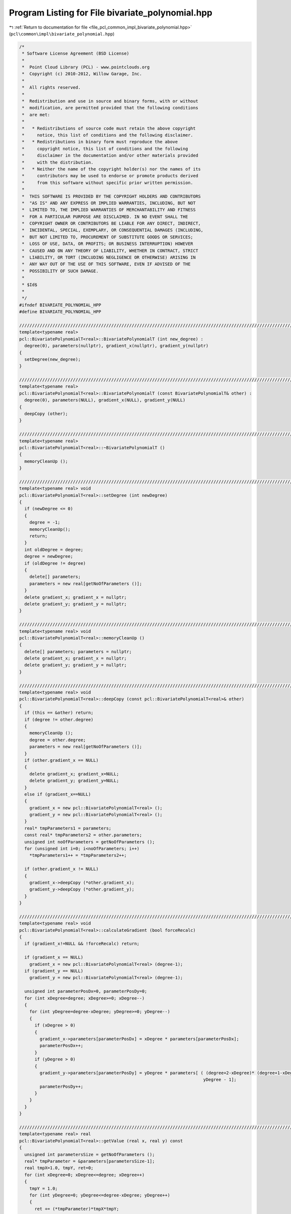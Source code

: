 
.. _program_listing_file_pcl_common_impl_bivariate_polynomial.hpp:

Program Listing for File bivariate_polynomial.hpp
=================================================

|exhale_lsh| :ref:`Return to documentation for file <file_pcl_common_impl_bivariate_polynomial.hpp>` (``pcl\common\impl\bivariate_polynomial.hpp``)

.. |exhale_lsh| unicode:: U+021B0 .. UPWARDS ARROW WITH TIP LEFTWARDS

.. code-block:: cpp

   /*
    * Software License Agreement (BSD License)
    *
    *  Point Cloud Library (PCL) - www.pointclouds.org
    *  Copyright (c) 2010-2012, Willow Garage, Inc.
    *
    *  All rights reserved.
    *
    *  Redistribution and use in source and binary forms, with or without
    *  modification, are permitted provided that the following conditions
    *  are met:
    *
    *   * Redistributions of source code must retain the above copyright
    *     notice, this list of conditions and the following disclaimer.
    *   * Redistributions in binary form must reproduce the above
    *     copyright notice, this list of conditions and the following
    *     disclaimer in the documentation and/or other materials provided
    *     with the distribution.
    *   * Neither the name of the copyright holder(s) nor the names of its
    *     contributors may be used to endorse or promote products derived
    *     from this software without specific prior written permission.
    *
    *  THIS SOFTWARE IS PROVIDED BY THE COPYRIGHT HOLDERS AND CONTRIBUTORS
    *  "AS IS" AND ANY EXPRESS OR IMPLIED WARRANTIES, INCLUDING, BUT NOT
    *  LIMITED TO, THE IMPLIED WARRANTIES OF MERCHANTABILITY AND FITNESS
    *  FOR A PARTICULAR PURPOSE ARE DISCLAIMED. IN NO EVENT SHALL THE
    *  COPYRIGHT OWNER OR CONTRIBUTORS BE LIABLE FOR ANY DIRECT, INDIRECT,
    *  INCIDENTAL, SPECIAL, EXEMPLARY, OR CONSEQUENTIAL DAMAGES (INCLUDING,
    *  BUT NOT LIMITED TO, PROCUREMENT OF SUBSTITUTE GOODS OR SERVICES;
    *  LOSS OF USE, DATA, OR PROFITS; OR BUSINESS INTERRUPTION) HOWEVER
    *  CAUSED AND ON ANY THEORY OF LIABILITY, WHETHER IN CONTRACT, STRICT
    *  LIABILITY, OR TORT (INCLUDING NEGLIGENCE OR OTHERWISE) ARISING IN
    *  ANY WAY OUT OF THE USE OF THIS SOFTWARE, EVEN IF ADVISED OF THE
    *  POSSIBILITY OF SUCH DAMAGE.
    *
    * $Id$
    *
    */
   #ifndef BIVARIATE_POLYNOMIAL_HPP
   #define BIVARIATE_POLYNOMIAL_HPP
   
   ///////////////////////////////////////////////////////////////////////////////////////////////////////////////////
   template<typename real>
   pcl::BivariatePolynomialT<real>::BivariatePolynomialT (int new_degree) :
     degree(0), parameters(nullptr), gradient_x(nullptr), gradient_y(nullptr)
   {
     setDegree(new_degree);
   }
   
   ///////////////////////////////////////////////////////////////////////////////////////////////////////////////////
   template<typename real>
   pcl::BivariatePolynomialT<real>::BivariatePolynomialT (const BivariatePolynomialT& other) :
     degree(0), parameters(NULL), gradient_x(NULL), gradient_y(NULL)
   {
     deepCopy (other);
   }
   
   ///////////////////////////////////////////////////////////////////////////////////////////////////////////////////
   template<typename real>
   pcl::BivariatePolynomialT<real>::~BivariatePolynomialT ()
   {
     memoryCleanUp ();
   }
   
   ///////////////////////////////////////////////////////////////////////////////////////////////////////////////////
   template<typename real> void
   pcl::BivariatePolynomialT<real>::setDegree (int newDegree)
   {
     if (newDegree <= 0)
     {
       degree = -1;
       memoryCleanUp();
       return;
     }
     int oldDegree = degree;
     degree = newDegree;
     if (oldDegree != degree)
     {
       delete[] parameters;
       parameters = new real[getNoOfParameters ()];
     }
     delete gradient_x; gradient_x = nullptr;
     delete gradient_y; gradient_y = nullptr;
   }
   
   ///////////////////////////////////////////////////////////////////////////////////////////////////////////////////
   template<typename real> void
   pcl::BivariatePolynomialT<real>::memoryCleanUp ()
   {
     delete[] parameters; parameters = nullptr;
     delete gradient_x; gradient_x = nullptr;
     delete gradient_y; gradient_y = nullptr;
   }
   
   ///////////////////////////////////////////////////////////////////////////////////////////////////////////////////
   template<typename real> void
   pcl::BivariatePolynomialT<real>::deepCopy (const pcl::BivariatePolynomialT<real>& other)
   {
     if (this == &other) return;
     if (degree != other.degree) 
     {
       memoryCleanUp ();
       degree = other.degree;
       parameters = new real[getNoOfParameters ()];
     }
     if (other.gradient_x == NULL) 
     {
       delete gradient_x; gradient_x=NULL;
       delete gradient_y; gradient_y=NULL;
     }
     else if (gradient_x==NULL) 
     {
       gradient_x = new pcl::BivariatePolynomialT<real> ();
       gradient_y = new pcl::BivariatePolynomialT<real> ();
     }
     real* tmpParameters1 = parameters;
     const real* tmpParameters2 = other.parameters;
     unsigned int noOfParameters = getNoOfParameters ();
     for (unsigned int i=0; i<noOfParameters; i++)
       *tmpParameters1++ = *tmpParameters2++;
   
     if (other.gradient_x != NULL) 
     {
       gradient_x->deepCopy (*other.gradient_x);
       gradient_y->deepCopy (*other.gradient_y);
     }
   }
   
   ///////////////////////////////////////////////////////////////////////////////////////////////////////////////////
   template<typename real> void
   pcl::BivariatePolynomialT<real>::calculateGradient (bool forceRecalc)
   {
     if (gradient_x!=NULL && !forceRecalc) return;
     
     if (gradient_x == NULL)
       gradient_x = new pcl::BivariatePolynomialT<real> (degree-1);
     if (gradient_y == NULL)
       gradient_y = new pcl::BivariatePolynomialT<real> (degree-1);
     
     unsigned int parameterPosDx=0, parameterPosDy=0;
     for (int xDegree=degree; xDegree>=0; xDegree--) 
     {
       for (int yDegree=degree-xDegree; yDegree>=0; yDegree--) 
       {
         if (xDegree > 0) 
         {
           gradient_x->parameters[parameterPosDx] = xDegree * parameters[parameterPosDx];
           parameterPosDx++;
         }
         if (yDegree > 0) 
         {
           gradient_y->parameters[parameterPosDy] = yDegree * parameters[ ( (degree+2-xDegree)* (degree+1-xDegree))/2 -
                                                                           yDegree - 1];
           parameterPosDy++;
         }
       }
     }
   }
   
   ///////////////////////////////////////////////////////////////////////////////////////////////////////////////////
   template<typename real> real
   pcl::BivariatePolynomialT<real>::getValue (real x, real y) const
   {
     unsigned int parametersSize = getNoOfParameters ();
     real* tmpParameter = &parameters[parametersSize-1];
     real tmpX=1.0, tmpY, ret=0;
     for (int xDegree=0; xDegree<=degree; xDegree++) 
     {
       tmpY = 1.0;
       for (int yDegree=0; yDegree<=degree-xDegree; yDegree++)
       {
         ret += (*tmpParameter)*tmpX*tmpY;
         tmpY *= y;
         tmpParameter--;
       }
       tmpX *= x;
     }
     return ret;
   }
   
   ///////////////////////////////////////////////////////////////////////////////////////////////////////////////////
   template<typename real> void
   pcl::BivariatePolynomialT<real>::getValueOfGradient (real x, real y, real& gradX, real& gradY)
   {
     calculateGradient ();
     gradX = gradient_x->getValue (x, y);
     gradY = gradient_y->getValue (x, y);
   }
   
   ///////////////////////////////////////////////////////////////////////////////////////////////////////////////////
   template<typename real> void
   pcl::BivariatePolynomialT<real>::findCriticalPoints (std::vector<real>& x_values, std::vector<real>& y_values,
                                                        std::vector<int>& types) const
   {
     x_values.clear ();
     y_values.clear ();
     types.clear ();
     
     if (degree == 2)
     {
       real x = (real(2)*parameters[2]*parameters[3] - parameters[1]*parameters[4]) /
                (parameters[1]*parameters[1] - real(4)*parameters[0]*parameters[3]),
            y = (real(-2)*parameters[0]*x - parameters[2]) / parameters[1];
       
       if (!std::isfinite(x) || !std::isfinite(y))
         return;
       
       int type = 2;
       real det_H = real(4)*parameters[0]*parameters[3] - parameters[1]*parameters[1];
       //std::cout << "det(H) = "<<det_H<<"\n";
       if (det_H > real(0))  // Check Hessian determinant
       {
         if (parameters[0]+parameters[3] < real(0))  // Check Hessian trace
           type = 0;
         else
           type = 1;
       }
       x_values.push_back(x);
       y_values.push_back(y);
       types.push_back(type);
     }
     else
     {
       std::cerr << __PRETTY_FUNCTION__ << " is not implemented for polynomials of degree "<<degree<<". Sorry.\n";
     }
   }
   
   ///////////////////////////////////////////////////////////////////////////////////////////////////////////////////
   template<typename real> std::ostream&
   pcl::operator<< (std::ostream& os, const pcl::BivariatePolynomialT<real>& p)
   {
     real* tmpParameter = p.parameters;
     bool first = true;
     real currentParameter;
     for (int xDegree=p.degree; xDegree>=0; xDegree--) 
     {
       for (int yDegree=p.degree-xDegree; yDegree>=0; yDegree--) 
       {
         currentParameter = *tmpParameter;
         if (!first) 
         {
           os << (currentParameter<0.0?" - ":" + ");
           currentParameter = fabs (currentParameter);
         }
         os << currentParameter;
         if (xDegree>0) 
         {
           os << "x";
           if (xDegree>1)
             os<<"^"<<xDegree;
         }
         if (yDegree>0) 
         {
           os << "y";
           if (yDegree>1)
             os<<"^"<<yDegree;
         }
         
         first = false;
         tmpParameter++;
       }
     }
     return (os);
   }
   
   ///////////////////////////////////////////////////////////////////////////////////////////////////////////////////
   template<typename real> void
   pcl::BivariatePolynomialT<real>::writeBinary (std::ostream& os) const
   {
     os.write (reinterpret_cast<char*> (&degree), sizeof (int));
     unsigned int paramCnt = getNoOfParametersFromDegree (this->degree);
     os.write (reinterpret_cast<char*> (this->parameters), paramCnt * sizeof (real));
   }
   
   ///////////////////////////////////////////////////////////////////////////////////////////////////////////////////
   template<typename real> void
   pcl::BivariatePolynomialT<real>::writeBinary (const char* filename) const
   {
     std::ofstream fout (filename);
     writeBinary (fout);
   }
   
   ///////////////////////////////////////////////////////////////////////////////////////////////////////////////////
   template<typename real> void
   pcl::BivariatePolynomialT<real>::readBinary (std::istream& os)
   {
     memoryCleanUp ();
     os.read (reinterpret_cast<char*> (&this->degree), sizeof (int));
     unsigned int paramCnt = getNoOfParametersFromDegree (this->degree);
     parameters = new real[paramCnt];
     os.read (reinterpret_cast<char*> (&(*this->parameters)), paramCnt * sizeof (real));
   }
   
   ///////////////////////////////////////////////////////////////////////////////////////////////////////////////////
   template<typename real> void
   pcl::BivariatePolynomialT<real>::readBinary (const char* filename)
   {
     std::ifstream fin (filename);
     readBinary (fin);
   }
   
   #endif
   
